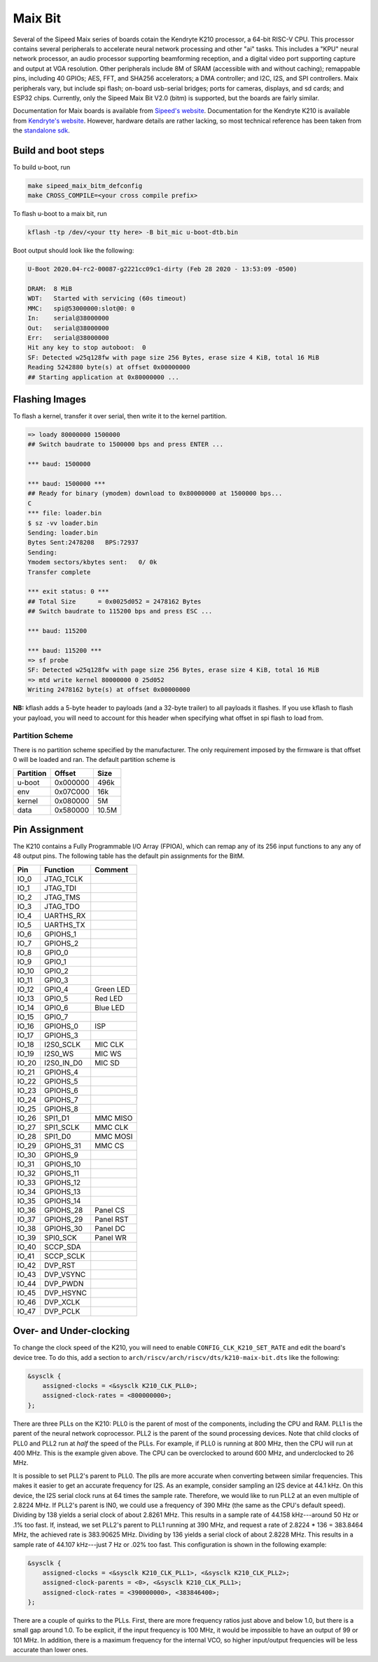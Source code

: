 .. SPDX-License-Identifier: GPL-2.0+
.. Copyright (C) 2020 Sean Anderson <seanga2@gmail.com>

Maix Bit
========

Several of the Sipeed Maix series of boards cotain the Kendryte K210 processor,
a 64-bit RISC-V CPU. This processor contains several peripherals to accelerate
neural network processing and other "ai" tasks. This includes a "KPU" neural
network processor, an audio processor supporting beamforming reception, and a
digital video port supporting capture and output at VGA resolution. Other
peripherals include 8M of SRAM (accessible with and without caching); remappable
pins, including 40 GPIOs; AES, FFT, and SHA256 accelerators; a DMA controller;
and I2C, I2S, and SPI controllers. Maix peripherals vary, but include spi flash;
on-board usb-serial bridges; ports for cameras, displays, and sd cards; and
ESP32 chips. Currently, only the Sipeed Maix Bit V2.0 (bitm) is supported, but
the boards are fairly similar.

Documentation for Maix boards is available from
`Sipeed's website <http://dl.sipeed.com/MAIX/HDK/>`_.
Documentation for the Kendryte K210 is available from
`Kendryte's website <https://kendryte.com/downloads/>`_. However, hardware
details are rather lacking, so most technical reference has been taken from the
`standalone sdk <https://github.com/kendryte/kendryte-standalone-sdk>`_.

Build and boot steps
--------------------

To build u-boot, run

.. code-block:: none

    make sipeed_maix_bitm_defconfig
    make CROSS_COMPILE=<your cross compile prefix>

To flash u-boot to a maix bit, run

.. code-block:: none

    kflash -tp /dev/<your tty here> -B bit_mic u-boot-dtb.bin

Boot output should look like the following:

.. code-block:: none

    
    U-Boot 2020.04-rc2-00087-g2221cc09c1-dirty (Feb 28 2020 - 13:53:09 -0500)
    
    DRAM:  8 MiB
    WDT:   Started with servicing (60s timeout)
    MMC:   spi@53000000:slot@0: 0
    In:    serial@38000000
    Out:   serial@38000000
    Err:   serial@38000000
    Hit any key to stop autoboot:  0
    SF: Detected w25q128fw with page size 256 Bytes, erase size 4 KiB, total 16 MiB
    Reading 5242880 byte(s) at offset 0x00000000
    ## Starting application at 0x80000000 ...

Flashing Images
---------------

To flash a kernel, transfer it over serial, then write it to the kernel
partition.

.. code-block:: none

    => loady 80000000 1500000
    ## Switch baudrate to 1500000 bps and press ENTER ...
    
    *** baud: 1500000
    
    *** baud: 1500000 ***
    ## Ready for binary (ymodem) download to 0x80000000 at 1500000 bps...
    C
    *** file: loader.bin
    $ sz -vv loader.bin
    Sending: loader.bin
    Bytes Sent:2478208   BPS:72937                           
    Sending: 
    Ymodem sectors/kbytes sent:   0/ 0k
    Transfer complete
    
    *** exit status: 0 ***
    ## Total Size      = 0x0025d052 = 2478162 Bytes
    ## Switch baudrate to 115200 bps and press ESC ...
    
    *** baud: 115200
    
    *** baud: 115200 ***
    => sf probe
    SF: Detected w25q128fw with page size 256 Bytes, erase size 4 KiB, total 16 MiB
    => mtd write kernel 80000000 0 25d052
    Writing 2478162 byte(s) at offset 0x00000000

**NB:** kflash adds a 5-byte header to payloads (and a 32-byte trailer) to all
payloads it flashes. If you use kflash to flash your payload, you will need to
account for this header when specifying what offset in spi flash to load from.

Partition Scheme
^^^^^^^^^^^^^^^^

There is no partition scheme specified by the manufacturer. The only requirement
imposed by the firmware is that offset 0 will be loaded and ran. The default
partition scheme is

========= ======== ======
Partition Offset   Size
========= ======== ======
u-boot    0x000000 496k
env       0x07C000 16k
kernel    0x080000 5M
data      0x580000 10.5M
========= ======== ======

Pin Assignment
--------------

The K210 contains a Fully Programmable I/O Array (FPIOA), which can remap any of
its 256 input functions to any any of 48 output pins. The following table has
the default pin assignments for the BitM.

===== ========== =======
Pin   Function   Comment
===== ========== =======
IO_0  JTAG_TCLK
IO_1  JTAG_TDI
IO_2  JTAG_TMS
IO_3  JTAG_TDO
IO_4  UARTHS_RX
IO_5  UARTHS_TX
IO_6  GPIOHS_1
IO_7  GPIOHS_2
IO_8  GPIO_0
IO_9  GPIO_1
IO_10 GPIO_2
IO_11 GPIO_3
IO_12 GPIO_4     Green LED
IO_13 GPIO_5     Red LED
IO_14 GPIO_6     Blue LED
IO_15 GPIO_7
IO_16 GPIOHS_0   ISP
IO_17 GPIOHS_3
IO_18 I2S0_SCLK  MIC CLK
IO_19 I2S0_WS    MIC WS
IO_20 I2S0_IN_D0 MIC SD
IO_21 GPIOHS_4
IO_22 GPIOHS_5
IO_23 GPIOHS_6
IO_24 GPIOHS_7
IO_25 GPIOHS_8
IO_26 SPI1_D1    MMC MISO
IO_27 SPI1_SCLK  MMC CLK
IO_28 SPI1_D0    MMC MOSI
IO_29 GPIOHS_31  MMC CS
IO_30 GPIOHS_9
IO_31 GPIOHS_10
IO_32 GPIOHS_11
IO_33 GPIOHS_12
IO_34 GPIOHS_13
IO_35 GPIOHS_14
IO_36 GPIOHS_28  Panel CS
IO_37 GPIOHS_29  Panel RST
IO_38 GPIOHS_30  Panel DC
IO_39 SPI0_SCK   Panel WR
IO_40 SCCP_SDA
IO_41 SCCP_SCLK
IO_42 DVP_RST
IO_43 DVP_VSYNC
IO_44 DVP_PWDN
IO_45 DVP_HSYNC
IO_46 DVP_XCLK
IO_47 DVP_PCLK
===== ========== =======

Over- and Under-clocking
------------------------

To change the clock speed of the K210, you will need to enable
``CONFIG_CLK_K210_SET_RATE`` and edit the board's device tree. To do this, add a
section to ``arch/riscv/arch/riscv/dts/k210-maix-bit.dts`` like the following:

.. code-block:: dts

    &sysclk {
 	assigned-clocks = <&sysclk K210_CLK_PLL0>;
 	assigned-clock-rates = <800000000>;
    };

There are three PLLs on the K210: PLL0 is the parent of most of the components,
including the CPU and RAM. PLL1 is the parent of the neural network coprocessor.
PLL2 is the parent of the sound processing devices. Note that child clocks of
PLL0 and PLL2 run at *half* the speed of the PLLs. For example, if PLL0 is
running at 800 MHz, then the CPU will run at 400 MHz. This is the example given
above. The CPU can be overclocked to around 600 MHz, and underclocked to 26 MHz.

It is possible to set PLL2's parent to PLL0. The plls are more accurate when
converting between similar frequencies. This makes it easier to get an accurate
frequency for I2S. As an example, consider sampling an I2S device at 44.1 kHz.
On this device, the I2S serial clock runs at 64 times the sample rate.
Therefore, we would like to run PLL2 at an even multiple of 2.8224 MHz. If
PLL2's parent is IN0, we could use a frequency of 390 MHz (the same as the CPU's
default speed).  Dividing by 138 yields a serial clock of about 2.8261 MHz. This
results in a sample rate of 44.158 kHz---around 50 Hz or .1% too fast. If,
instead, we set PLL2's parent to PLL1 running at 390 MHz, and request a rate of
2.8224 * 136 = 383.8464 MHz, the achieved rate is 383.90625 MHz. Dividing by 136
yields a serial clock of about 2.8228 MHz. This results in a sample rate of
44.107 kHz---just 7 Hz or .02% too fast. This configuration is shown in the
following example:

.. code-block:: dts

    &sysclk {
 	assigned-clocks = <&sysclk K210_CLK_PLL1>, <&sysclk K210_CLK_PLL2>;
	assigned-clock-parents = <0>, <&sysclk K210_CLK_PLL1>;
 	assigned-clock-rates = <390000000>, <383846400>;
    };

There are a couple of quirks to the PLLs. First, there are more frequency ratios
just above and below 1.0, but there is a small gap around 1.0. To be explicit,
if the input frequency is 100 MHz, it would be impossible to have an output of
99 or 101 MHz. In addition, there is a maximum frequency for the internal VCO,
so higher input/output frequencies will be less accurate than lower ones.
